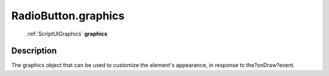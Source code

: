 .. _RadioButton.graphics:

================================================
RadioButton.graphics
================================================

   :ref:`ScriptUIGraphics` **graphics**


Description
-----------

The graphics object that can be used to customize the element's appearance, in response to the?onDraw?event.

